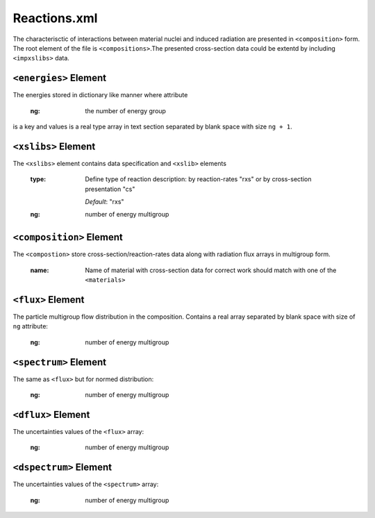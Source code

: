 .. _reactions_xml:

=============
Reactions.xml
=============

The characterisctic of interactions between material nuclei and induced 
radiation are presented in ``<composition>`` form. The root element of the file
is ``<compositions>``.The presented cross-section data could be extentd  by 
including ``<impxslibs>`` data.

----------------------
``<energies>`` Element
----------------------

The energies stored in dictionary like manner where attribute 

   :ng:
     the number of energy group

is a key and values is a real type array in text section separated by blank
space with size ``ng + 1``.

--------------------
``<xslibs>`` Element
--------------------

The ``<xslibs>`` element contains data specification and ``<xslib>`` elements

  :type:
    Define type of reaction description: by reaction-rates "rxs" or
    by cross-section presentation "cs"

    *Default*: "rxs"

  :ng:
    number of energy multigroup

-------------------------
``<composition>`` Element
-------------------------

The ``<compostion>`` store cross-section/reaction-rates data along with 
radiation flux arrays in multigroup form.

  :name:
    Name of material with cross-section data for correct work should match with
    one of the ``<materials>``

------------------
``<flux>`` Element
------------------

The particle multigroup flow distribution in the composition. Contains a real
array separated by blank space with size of ``ng`` attribute:

  :ng:
    number of energy multigroup

----------------------
``<spectrum>`` Element
----------------------

The same as ``<flux>`` but for normed distribution:

  :ng:
    number of energy multigroup

-------------------
``<dflux>`` Element
-------------------

The uncertainties values of the ``<flux>`` array:

  :ng:
    number of energy multigroup

-----------------------
``<dspectrum>`` Element
-----------------------

The uncertainties values of the  ``<spectrum>`` array:

  :ng:
    number of energy multigroup




